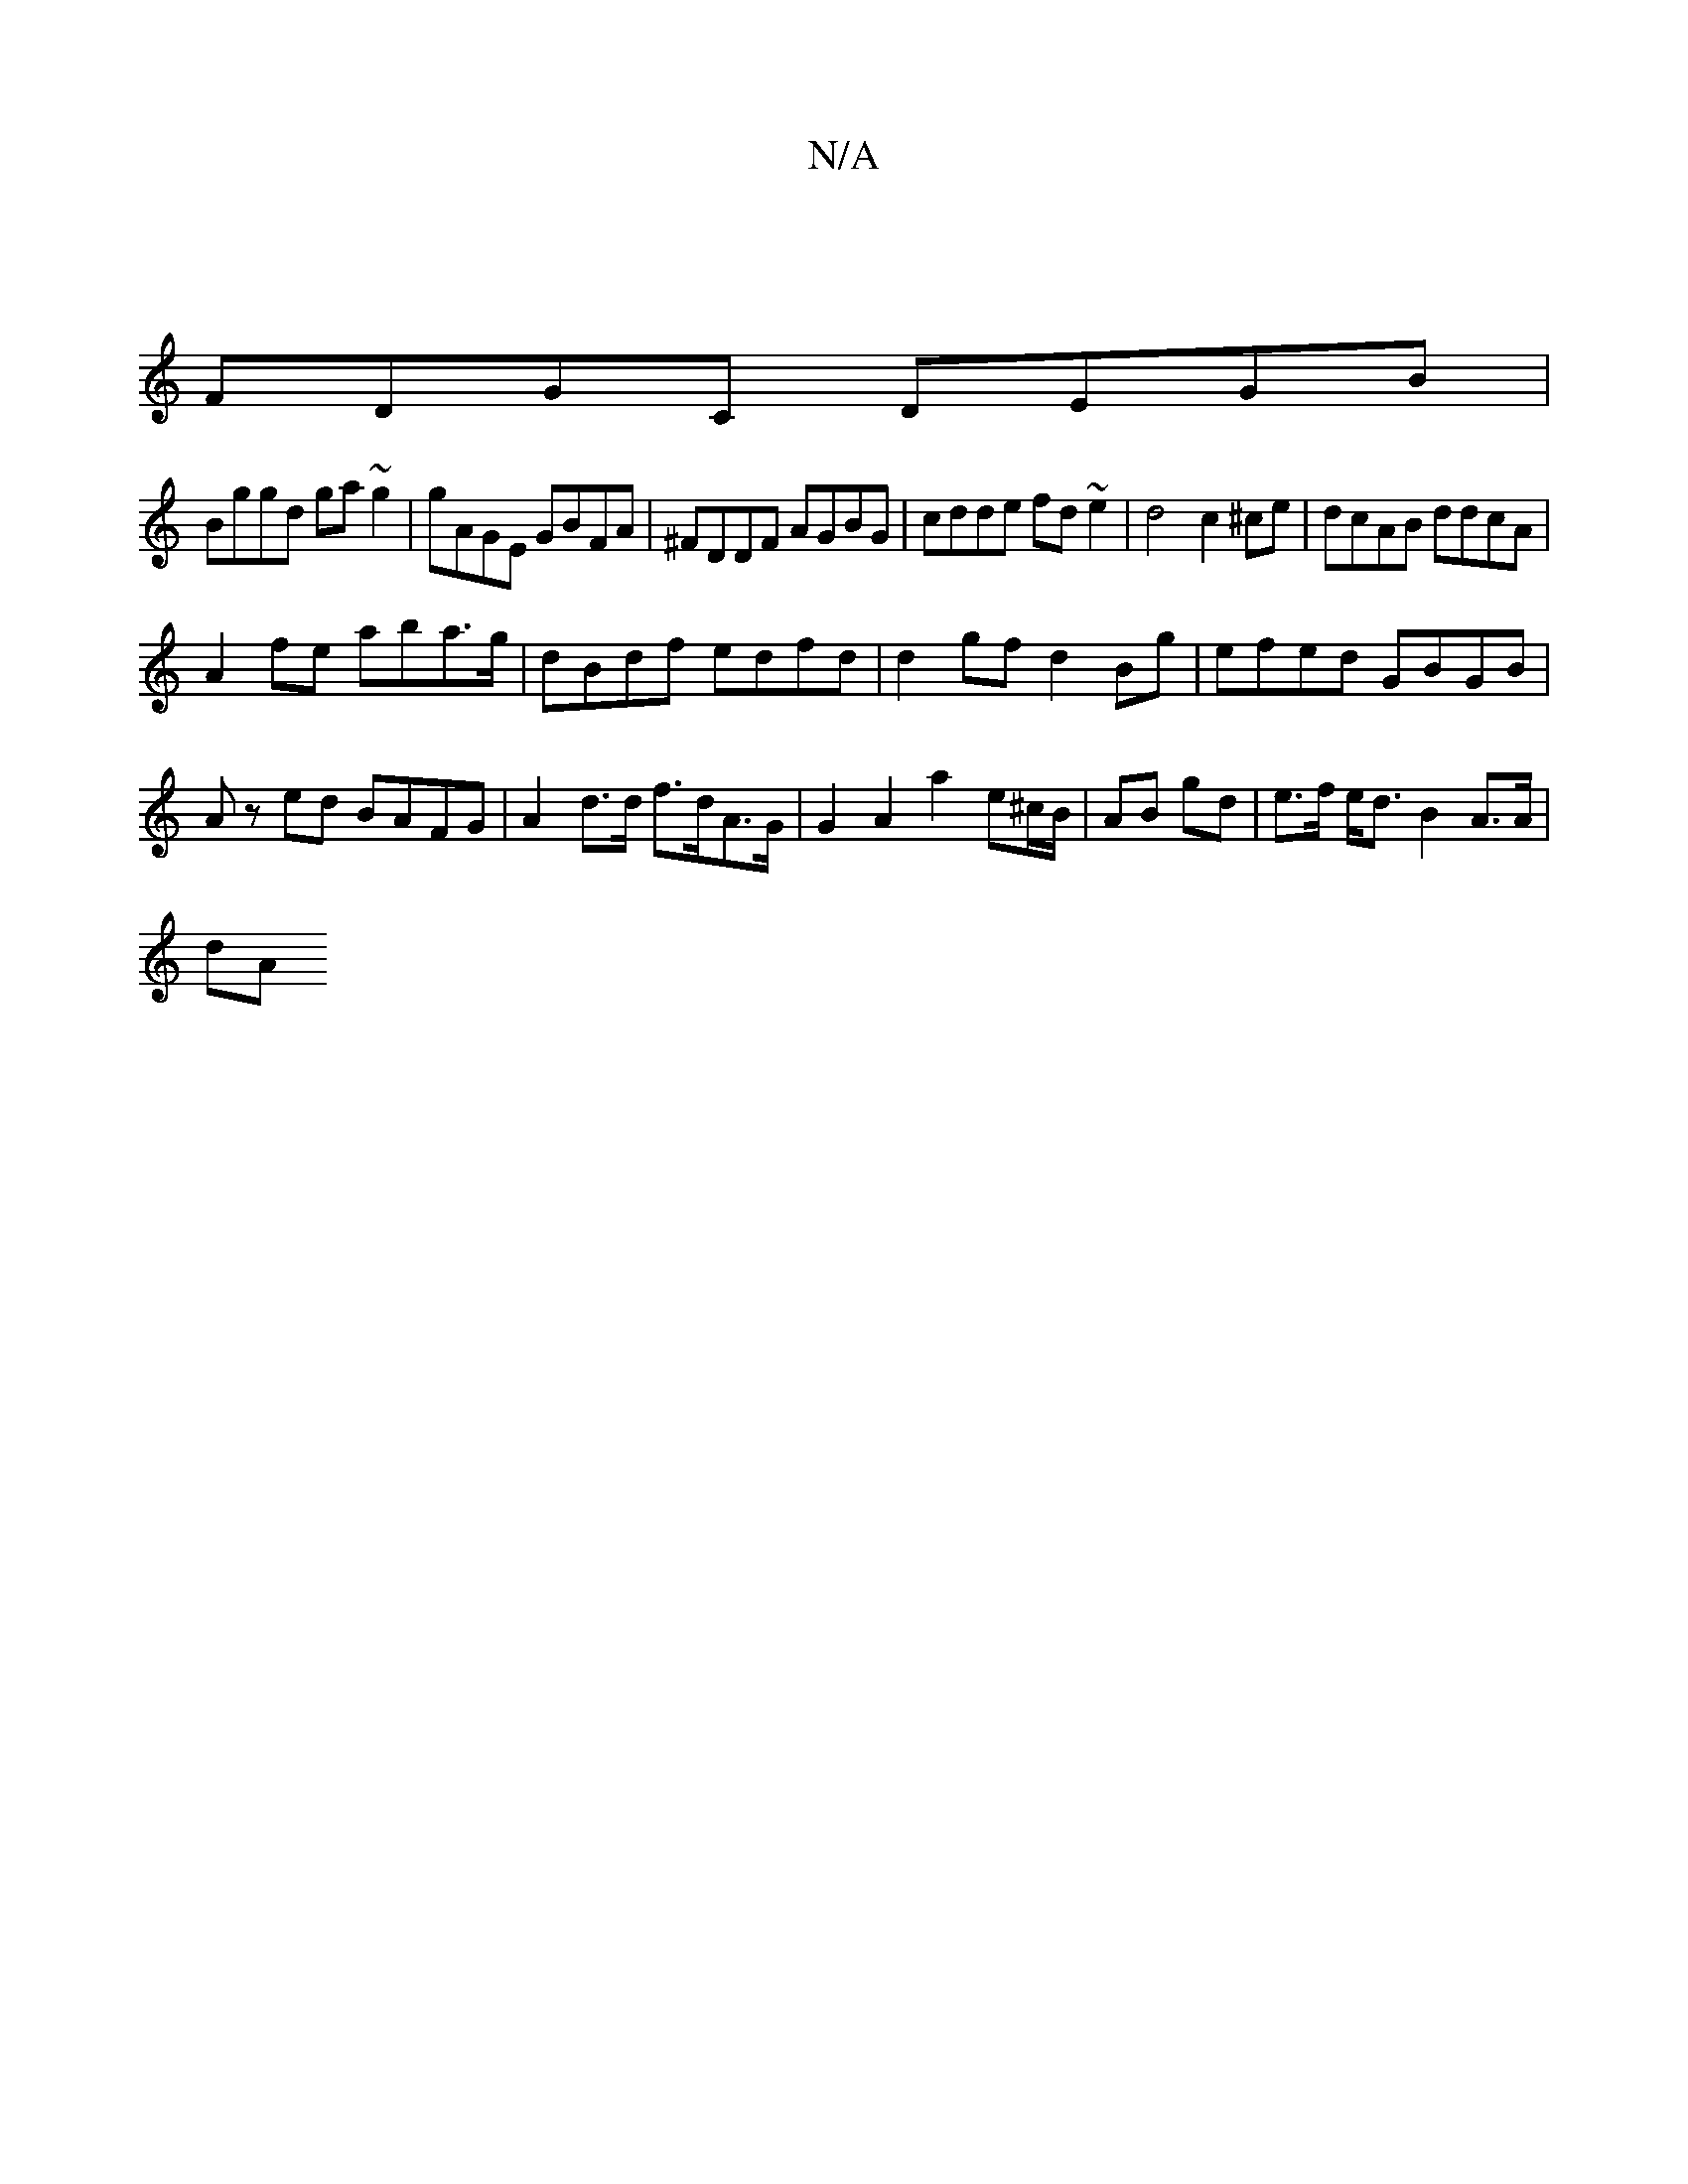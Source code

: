 X:1
T:N/A
M:4/4
R:N/A
K:Cmajor
|
FDGC DEGB |
Bggd ga~g2|gAGE GBFA|^FDDF AGBG|cdde fd~e2 | d4 c2 ^ce|dcAB ddcA|
A2 fe aba>g|dBdf edfd|d2 gf d2 Bg | efed GBGB | Az ed BAFG | A2-d>d f>dA>G | G2 A2 a2 e^c/B/ | AB gd | e>f e<d B2A>A|
dA